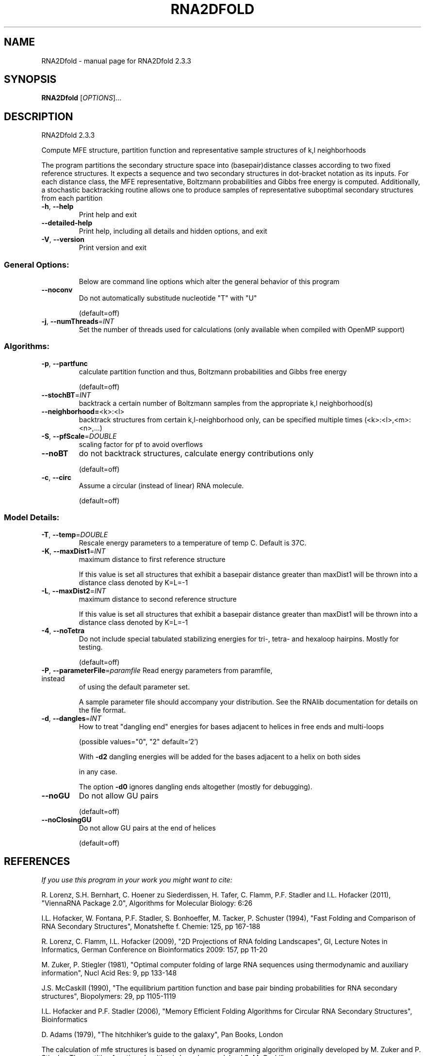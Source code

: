 .\" DO NOT MODIFY THIS FILE!  It was generated by help2man 1.47.4.
.TH RNA2DFOLD "1" "January 2017" "RNA2Dfold 2.3.3" "User Commands"
.SH NAME
RNA2Dfold \- manual page for RNA2Dfold 2.3.3
.SH SYNOPSIS
.B RNA2Dfold
[\fI\,OPTIONS\/\fR]...
.SH DESCRIPTION
RNA2Dfold 2.3.3
.PP
Compute MFE structure, partition function and representative sample structures
of k,l neighborhoods
.PP
The program partitions the secondary structure space into (basepair)distance
classes according to two fixed reference structures. It expects a sequence and
two secondary structures in dot\-bracket notation as its inputs. For each
distance class, the MFE representative, Boltzmann probabilities and Gibbs free
energy is computed. Additionally, a stochastic backtracking routine allows one
to produce samples of representative suboptimal secondary structures from each
partition
.TP
\fB\-h\fR, \fB\-\-help\fR
Print help and exit
.TP
\fB\-\-detailed\-help\fR
Print help, including all details and hidden
options, and exit
.TP
\fB\-V\fR, \fB\-\-version\fR
Print version and exit
.SS "General Options:"
.IP
Below are command line options which alter the general behavior of this
program
.TP
\fB\-\-noconv\fR
Do not automatically substitude nucleotide
"T" with "U"
.IP
(default=off)
.TP
\fB\-j\fR, \fB\-\-numThreads\fR=\fI\,INT\/\fR
Set the number of threads used for calculations
(only available when compiled with OpenMP
support)
.SS "Algorithms:"
.TP
\fB\-p\fR, \fB\-\-partfunc\fR
calculate partition function and thus,
Boltzmann probabilities and Gibbs free energy
.IP
(default=off)
.TP
\fB\-\-stochBT\fR=\fI\,INT\/\fR
backtrack a certain number of Boltzmann samples
from the appropriate k,l neighborhood(s)
.TP
\fB\-\-neighborhood=\fR<k>:<l>
backtrack structures from certain
k,l\-neighborhood only, can be specified
multiple times (<k>:<l>,<m>:<n>,...)
.TP
\fB\-S\fR, \fB\-\-pfScale\fR=\fI\,DOUBLE\/\fR
scaling factor for pf to avoid overflows
.TP
\fB\-\-noBT\fR
do not backtrack structures, calculate energy
contributions only
.IP
(default=off)
.TP
\fB\-c\fR, \fB\-\-circ\fR
Assume a circular (instead of linear) RNA
molecule.
.IP
(default=off)
.SS "Model Details:"
.TP
\fB\-T\fR, \fB\-\-temp\fR=\fI\,DOUBLE\/\fR
Rescale energy parameters to a temperature of
temp C. Default is 37C.
.TP
\fB\-K\fR, \fB\-\-maxDist1\fR=\fI\,INT\/\fR
maximum distance to first reference structure
.IP
If this value is set all structures that exhibit a basepair distance greater
than maxDist1 will be thrown into a distance class denoted by K=L=\-1
.TP
\fB\-L\fR, \fB\-\-maxDist2\fR=\fI\,INT\/\fR
maximum distance to second reference structure
.IP
If this value is set all structures that exhibit a basepair distance greater
than maxDist1 will be thrown into a distance class denoted by K=L=\-1
.TP
\fB\-4\fR, \fB\-\-noTetra\fR
Do not include special tabulated stabilizing
energies for tri\-, tetra\- and hexaloop
hairpins. Mostly for testing.
.IP
(default=off)
.TP
\fB\-P\fR, \fB\-\-parameterFile\fR=\fI\,paramfile\/\fR Read energy parameters from paramfile, instead
of using the default parameter set.
.IP
A sample parameter file should accompany your distribution.
See the RNAlib documentation for details on the file format.
.TP
\fB\-d\fR, \fB\-\-dangles\fR=\fI\,INT\/\fR
How to treat "dangling end" energies for
bases adjacent to helices in free ends and
multi\-loops
.IP
(possible values="0", "2" default=`2')
.IP
With \fB\-d2\fR dangling energies will be added for the bases adjacent to a helix on
both sides
.IP
in any case.
.IP
The option \fB\-d0\fR ignores dangling ends altogether (mostly for debugging).
.TP
\fB\-\-noGU\fR
Do not allow GU pairs
.IP
(default=off)
.TP
\fB\-\-noClosingGU\fR
Do not allow GU pairs at the end of helices
.IP
(default=off)
.SH REFERENCES
.I If you use this program in your work you might want to cite:

R. Lorenz, S.H. Bernhart, C. Hoener zu Siederdissen, H. Tafer, C. Flamm, P.F. Stadler and I.L. Hofacker (2011),
"ViennaRNA Package 2.0",
Algorithms for Molecular Biology: 6:26 

I.L. Hofacker, W. Fontana, P.F. Stadler, S. Bonhoeffer, M. Tacker, P. Schuster (1994),
"Fast Folding and Comparison of RNA Secondary Structures",
Monatshefte f. Chemie: 125, pp 167-188

R. Lorenz, C. Flamm, I.L. Hofacker (2009),
"2D Projections of RNA folding Landscapes",
GI, Lecture Notes in Informatics, German Conference on Bioinformatics 2009: 157, pp 11-20

M. Zuker, P. Stiegler (1981),
"Optimal computer folding of large RNA sequences using thermodynamic and auxiliary information",
Nucl Acid Res: 9, pp 133-148

J.S. McCaskill (1990),
"The equilibrium partition function and base pair binding probabilities for RNA secondary structures",
Biopolymers: 29, pp 1105-1119

I.L. Hofacker and P.F. Stadler (2006),
"Memory Efficient Folding Algorithms for Circular RNA Secondary Structures",
Bioinformatics

D. Adams (1979),
"The hitchhiker's guide to the galaxy",
Pan Books, London

The calculation of mfe structures is based on dynamic programming algorithm originally developed by M. Zuker and P. Stiegler. The partition function algorithm is based on work by J.S. McCaskill.

.I The energy parameters are taken from:

D.H. Mathews, M.D. Disney, D. Matthew, J.L. Childs, S.J. Schroeder, J. Susan, M. Zuker, D.H. Turner (2004),
"Incorporating chemical modification constraints into a dynamic programming algorithm for prediction of RNA secondary structure",
Proc. Natl. Acad. Sci. USA: 101, pp 7287-7292

D.H Turner, D.H. Mathews (2009),
"NNDB: The nearest neighbor parameter database for predicting stability of nucleic acid secondary structure",
Nucleic Acids Research: 38, pp 280-282
.SH AUTHOR

Ronny Lorenz
.SH "REPORTING BUGS"

If in doubt our program is right, nature is at fault.
Comments should be sent to rna@tbi.univie.ac.at.

